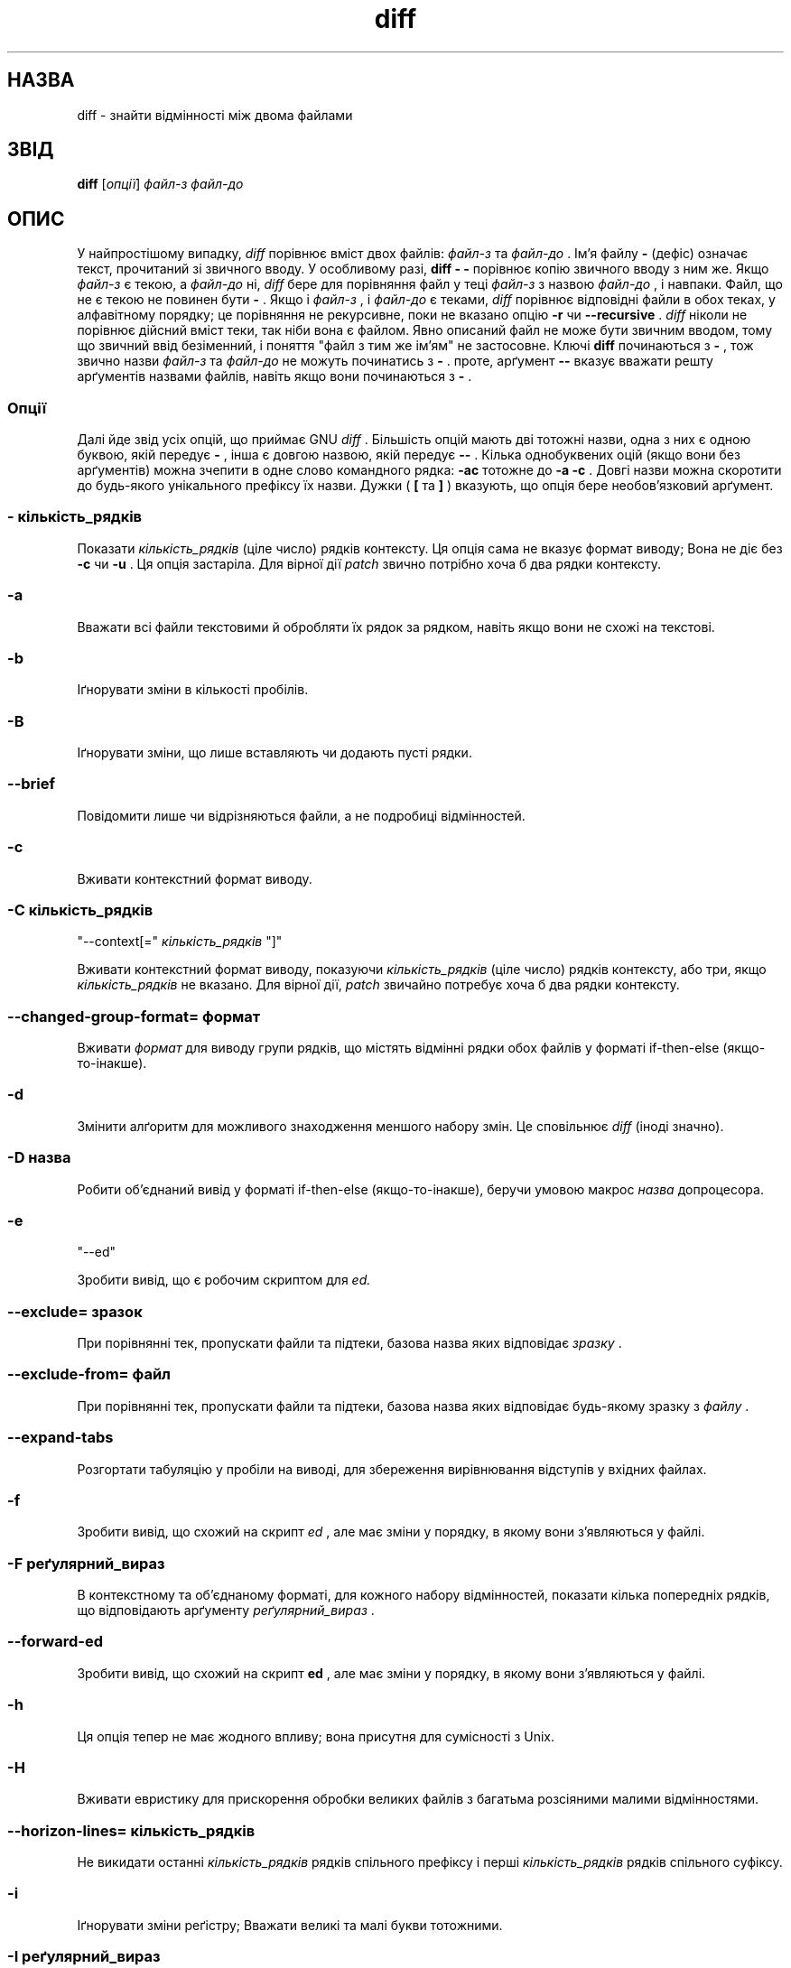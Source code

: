 ." © 2005-2007 DLOU, GNU FDL
." URL: <http://docs.linux.org.ua/index.php/Man_Contents>
." Supported by <docs@linux.org.ua>
."
." Permission is granted to copy, distribute and/or modify this document
." under the terms of the GNU Free Documentation License, Version 1.2
." or any later version published by the Free Software Foundation;
." with no Invariant Sections, no Front-Cover Texts, and no Back-Cover Texts.
." 
." A copy of the license is included  as a file called COPYING in the
." main directory of the man-pages-* source package.
."
." This manpage has been automatically generated by wiki2man.py
." This tool can be found at: <http://wiki2man.sourceforge.net>
." Please send any bug reports, improvements, comments, patches, etc. to
." E-mail: <wiki2man-develop@lists.sourceforge.net>.

.TH "diff" "1" "2007-10-27-16:31" "© 2005-2007 DLOU, GNU FDL" "2007-10-27-16:31"

." .TH DIFF 1 "22sep1993" "GNU Tools" "GNU Tools" 

." .\" Translation 2004 Ilya Korniyko <k_ilya@ukr.net> 

.SH " НАЗВА "
.PP

diff \- знайти відмінності між двома файлами 

.SH " ЗВІД "
.PP

\fBdiff\fR [\fIопції\fR] \fIфайл\-з\fR \fIфайл\-до\fR

.SH " ОПИС "
.PP

У найпростішому випадку,  \fIdiff\fR порівнює вміст двох файлів: \fIфайл\-з\fR та \fIфайл\-до\fR . Ім'я файлу \fB\-\fR (дефіс) означає текст, прочитаний зі звичного вводу.  У особливому разі, \fBdiff \- \-\fR порівнює копію звичного вводу з ним же.  Якщо  \fIфайл\-з\fR є текою, а \fIфайл\-до\fR ні, \fIdiff\fR бере для порівняння файл у теці \fIфайл\-з\fR з назвою \fIфайл\-до\fR , і навпаки.  Файл, що не є текою не повинен бути \fB\-\fR .  Якщо і \fIфайл\-з\fR , і \fIфайл\-до\fR є теками, \fIdiff\fR порівнює відповідні файли в обох теках, у  алфавітному порядку; це порівняння не рекурсивне, поки не вказано опцію \fB\-r\fR чи \fB\-\-recursive\fR . \fIdiff\fR ніколи не порівнює дійсний вміст теки, так ніби вона є файлом.  Явно описаний файл не може бути звичним вводом, тому що звичний ввід безіменний, і поняття "файл з тим же ім'ям" не застосовне.  Ключі \fBdiff\fR починаються з \fB\-\fR , тож звично назви \fIфайл\-з\fR та \fIфайл\-до\fR не можуть починатись з \fB\-\fR . проте, арґумент \fB\-\-\fR вказує вважати решту арґументів назвами файлів, навіть якщо вони починаються з \fB\-\fR . 

.SS " Опції "
.PP

Далі йде звід усіх опцій, що приймає GNU \fIdiff\fR . Більшість опцій мають дві тотожні назви, одна з них є одною буквою, якій передує \fB\-\fR , інша  є довгою назвою, якій передує \fB\-\-\fR . Кілька однобуквених оцій (якщо вони без арґументів) можна зчепити в одне слово командного рядка: \fB\-ac\fR тотожне до \fB\-a \-c\fR . Довгі назви можна скоротити до будь\-якого унікального префіксу їх назви.  Дужки ( \fB[\fR та \fB]\fR ) вказують, що опція  бере необов'язковий арґумент. 

.SS "\\-" \fIкількість_рядків\fR

.PP

Показати \fIкількість_рядків\fR (ціле число) рядків контексту. Ця опція сама не вказує формат виводу; Вона не діє без \fB\-c\fR чи \fB\-u\fR . Ця опція застаріла.  Для вірної дії \fIpatch\fR звично потрібно хоча б два рядки контексту. 

.SS "\-a"

.PP

Вважати всі файли текстовими й обробляти їх рядок за рядком, навіть якщо вони не схожі на текстові. 

.SS "\-b"

.PP

Іґнорувати зміни в кількості пробілів. 

.SS "\-B"

.PP

Іґнорувати зміни, що лише вставляють чи додають пусті рядки. 

.SS "\-\-brief"

.PP

Повідомити лише чи відрізняються файли, а не подробиці відмінностей. 

.SS "\-c"

.PP

Вживати контекстний формат виводу. 

.SS "\-C " \fIкількість_рядків\fR

.br
 
." .ns 

"\-\-context[=" \fIкількість_рядків\fR "]"

.PP

Вживати контекстний формат виводу, показуючи \fIкількість_рядків\fR (ціле число) рядків контексту, або три, якщо  \fIкількість_рядків\fR не вказано. Для вірної дії, \fIpatch\fR звичайно потребує хоча б два рядки контексту. 

.SS "\-\-changed\-group\-format=" \fIформат\fR

.PP

Вживати \fIформат\fR для виводу групи рядків, що містять відмінні рядки обох файлів у форматі if\-then\-else (якщо\-то\-інакше). 

.SS "\-d"

.PP

Змінити алґоритм для можливого знаходження меншого набору змін.  Це сповільнює \fIdiff\fR (іноді значно). 

.SS "\-D " \fIназва\fR

.PP

Робити об'єднаний вивід у форматі if\-then\-else (якщо\-то\-інакше), беручи умовою макрос  \fIназва\fR  допроцесора. 

.SS "\-e"

.br
 
." .ns 

"\-\-ed"

.PP

Зробити вивід, що є робочим скриптом для \fIed.\fR 

.SS "\-\-exclude=" \fIзразок\fR

.PP

При порівнянні тек, пропускати файли та підтеки, базова назва яких відповідає \fIзразку\fR . 

.SS "\-\-exclude\-from=" \fIфайл\fR

.PP

При порівнянні тек, пропускати файли та підтеки, базова назва яких відповідає будь\-якому зразку з  \fIфайлу\fR . 

.SS "\-\-expand\-tabs"

.PP

Розгортати табуляцію у пробіли на виводі, для збереження вирівнювання відступів у вхідних файлах. 

.SS "\-f"

.PP

Зробити вивід, що схожий на скрипт \fIed\fR , але має зміни у порядку, в якому вони з'являються у файлі. 

.SS "\-F " \fIреґулярний_вираз\fR

.PP

В контекстному та об'єднаному форматі, для кожного набору відмінностей, показати кілька попередніх рядків, що відповідають арґументу \fIреґулярний_вираз\fR . 

.SS "\-\-forward\-ed"

.PP

Зробити вивід, що схожий на скрипт \fBed\fR , але має зміни у порядку, в якому вони з'являються у файлі. 

.SS "\-h"

.PP

Ця опція тепер не має жодного впливу; вона присутня для сумісності з Unix. 

.SS "\-H"

.PP

Вживати евристику для прискорення обробки великих файлів з багатьма розсіяними малими відмінностями. 

.SS "\-\-horizon\-lines=" \fIкількість_рядків\fR

.PP

Не викидати останні  \fIкількість_рядків\fR рядків спільного префіксу і перші  \fIкількість_рядків\fR рядків спільного суфіксу. 

.SS "\-i"

.PP

Іґнорувати зміни реґістру; Вважати великі та малі букви тотожними. 

.SS "\-I " \fIреґулярний_вираз\fR

.PP

Іґнорувати зміни, що лише додають чи видаляють рядки, узгоджені з арґументом \fIреґулярний_вираз\fR . 

.SS "\-\-ifdef=" \fIназва\fR

.PP

Робити об'єднаний вивід у форматі if\-then\-else (якщо\-то\-інакше), беручи умовою макрос  \fIназва\fR  допроцесора. 

.SS "\-\-ignore\-all\-space"

.PP

Іґнорувати пропуски при порівнянні рядків. 

.SS "\-\-ignore\-blank\-lines"

.PP

Іґнорувати зміни, що лише вставляють чи додають пусті рядки. 

.SS "\-\-ignore\-case"

.PP

Іґнорувати зміни реґістру; Вважати великі та малі букви тотожними. 

.SS "\-\-ignore\-matching\-lines=" \fIреґулярний_вираз\fR

.PP

Іґнорувати зміни, що лиш додають чи видаляють рядки узгоджені з арґументом \fIреґулярний_вираз\fR . 

.SS "\-\-ignore\-space\-change"

.PP

Іґнорувати зміни в кількості пробілів. . 

.SS "\-\-initial\-tab"

.PP

Виводити табуляцію замість пробілу перед текстом у рядку в нормальному та контекстному форматах. Таким чином, вирівнювання табуляцій у рядку виглядає нормально. 

.SS "\-l"

.PP

Пропустити вивід через \fIpr\fR для розділу на сторінки. 

.SS "\-L " \fIмітка\fR

.br
 
." .ns 

"\-\-label=" \fIмітка\fR

.PP

Вживати \fIмітку\fR замість назви файлу у заголовках контекстного та  та об'єднаного формату. 

.SS "\-\-left\-column"

.PP

Друк лише лівого стовпця з двох спільних рядків при форматі в дві колонки. 

.SS "\-\-line\-format=" 

.PP

Вживати \fIформат\fR для виводу всіх вхідних рядків у форматі if\-then\-else (якщо\-то\-інакше). 

.SS "\-\-minimal"

.PP

Змінити алґоритм для можливого знаходження меншого набору змін.  Це сповільнює \fIdiff\fR (іноді значно). 

.SS "\-n"

.PP

Вивід відмінностей у RCS форматі; Подібне до \fB\-f\fR крім того, що кожна команда вказує кількість змінених рядків. 

.SS "\-N"

.br
 
." .ns 

"\-\-new\-file"

.PP

При порівнянні тек, якщо файл знайдено в лише в одній з них, уважати, що він існує, але пустий, у іншій теці. 

.SS "\-\-new\-group\-format=" \fIформат\fR

.PP

Вживати \fIформат\fR для виводу груп рядків лише з другого файлу у форматі if\-then\-else (якщо\-то\-інакше). 

.SS "\-\-new\-line\-format=" \fIформат\fR

.PP

Вживати \fIформат\fR для виводу рядка лише з другого файлу у форматі if\-then\-else (якщо\-то\-інакше). 

.SS "\-\-old\-group\-format=" \fIформат\fR

.PP

Вживати \fIформат\fR для виводу груп рядків лише з першого файлу у форматі if\-then\-else (якщо\-то\-інакше). 

.SS "\-\-old\-line\-format=" \fIформат\fR

.PP

Вживати \fIформат\fR для виводу рядка лише з першого файлу у форматі if\-then\-else (якщо\-то\-інакше). 

.SS "\-p"

.PP

Показати, якій функції мови C належить кожна зміна. 

.SS "\-P"

.PP

При порівнянні тек, якщо файл існує лише у другій з двох тек, уважати, що він існує, але пустий у першій. 

.SS "\-\-paginate"

.PP

Пропустити вивід через \fIpr\fR для розбиття на сторінки. 

.SS "\-q"

.PP

Лише повідомити чи файли різні, а не подробиці  відмінностей. 

.SS "\-r"

.PP

При порівнянні тек, рекурсивно порівнювати будь\-які виявлені  підтеки. 

.SS "\-\-rcs"

.PP

Вивести відмінності у RCS\-форматі; Подібне до \fB\-f\fR , але кожна команда  вказує кількість змінених рядків. 

.SS "\-\-recursive"

.PP

При порівнянні тек, рекурсивно порівнювати будь\-які виявлені  підтеки. 

.SS "\-\-report\-identical\-files"

.br
 
." .ns 

"\-s"

.PP

Повідомити, коли два файли однакові. 

.SS "\-S " \fIфайл\fR

.PP

При порівнянні тек, почати з файлу \fIфайл\fR . Це вживається для продовження перерваного порівняння. 

.SS "\-\-from\-file=" \fIфайл\fR

.PP

Порівнювати \fIфайл\fR з усіма операндами. \fIфайл\fR може бути текою. 

.SS "\-\-to\-file=" \fIфайл\fR

.PP

Порівняти всі операнди з \fIфайлом\fR . \fI файл\fR може бути текою. 

.SS "\-\-sdiff\-merge\-assist"

.PP

Вивід додаткової інформації, необхідної \fIsdiff\fR . \fIsdiff\fR вживає цю  опцію, коли запускає \fIdiff\fR . Ця опція не призначена для прямого використання  користувачем. 

.SS "\-\-show\-c\-function"

.PP

Показати, якій функції мови C належить кожна зміна. 

.SS "\-\-show\-function\-line=" \fIреґулярний_вираз\fR

.PP

У контекстному та об'єднаному форматах, для кожного блоку відмінностей, показати  останній попередній рядок, відповідний до арґументу \fIреґулярний_вираз\fR . 

.SS "\-\-side\-by\-side"

.PP

Вживати формат виводу в два стовпці. 

.SS "\-\-speed\-large\-files"

.PP

Вживати евристику для прискорення обробки великих файлів з багатьма розсіяними малими відмінностями. 

.SS "\-\-starting\-file=" \fIfile\fR

.PP

При порівнянні тек, почати з файлу \fIфайл\fR . Це вживається для продовження перерваного порівняння. 

.SS "\-\-suppress\-common\-lines"

.PP

Не виводити однакові рядки при двостовпцевому виводі. 

.SS "\-t"

.PP

Розгортати табуляцію у пробіли на виводі, для збереження вирівнювання відступів у вхідних файлах. 

.SS "\-T"

.PP

Виводити табуляцію замість пробілу перед текстом у рядку в нормальному та контекстному форматах. Таким чином, вирівнювання табуляцій у рядку виглядає нормально. 

.SS "\-\-text"

.PP

Вважати всі файли текстовими й обробляти їх рядок за рядком, навіть якщо вони не схожі на текстові. 

.SS "\-u"

.PP

Вживати об'єднаний формат виводу. 

.SS "\-\-unchanged\-group\-format=" \fIформат\fR

.PP

Вживати \fIформат\fR для виводу групи спільних рядків узятих з обох файлів  у форматі if\-then\-else (якщо\-то\-інакше). 

.SS "\-\-unchanged\-line\-format=" \fIформат\fR

.PP

Вживати \fIформат\fR для виводу рядків спільних для обох файлів у  форматі if\-then\-else (якщо\-то\-інакше). 

.SS "\-\-unidirectional\-new\-file"

.PP

При порівнянні тек, якщо файл існує лише у другій з двох тек, уважати, що він існує, але пустий у іншій. 

.SS "\-U " \fIкількість_рядків\fR

.br
 
." .ns 

"\-\-unified[=" \fIкількість_рядків\fR "]"

.PP

Вживати об'єднаний формат виводу, показуючи дану \fIкількість_рядків\fR рядків, або три, якщо \fIкількість_рядків\fR не дано. Для нормальної роботи \fIpatch \fR звично треба хоча б два рядки контексту. 

.SS "\-v"

.br
 
." .ns 

"\-\-version"

.PP

Вивести номер версії \fIdiff\fR . 

.SS "\-w"

.PP

Не враховувати пробіли при порівнянні рядків. 

.SS "\-W " \fIкількість_стовпців\fR

.br
 
." .ns 

"\-\-width=" \fIкількість_стовпців\fR

.PP

Встановити ширину виводу в \fIкількість_стовпців\fR у двостовпцевому форматі. 

.SS "\-x " \fIзразок\fR

.PP

При порівнянні тек, пропускати файли та підтеки, основа назви яких відповідає \fIзразку\fR . 

.SS "\-X " \fIфайл\fR

.PP

При порівнянні тек, пропускати файли та підтеки, основа назви яких відповідає будь\-якому зразку, що міститься в \fIфайлі\fR . 

.SS "\-y"

.PP

Вживати двостовпцевий формат виводу. 

.SH " ДИВІТЬСЯ ТАКОЖ "
.PP

cmp(1), comm(1), diff3(1), ed(1), patch(1), pr(1), sdiff(1).

.SH " ДІАГНОСТИКА "
.PP

Стан завершення 0 означає відмінностей не знайдено, 1 означає знайдено деякі
відмінності, 2 означає помилку.

